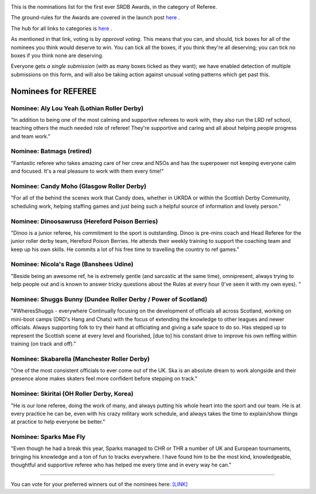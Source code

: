 .. title: The First SRDB Awards - Referee
.. slug: srdbawards-referee-2019
.. date: 2019-12-11 09:45:00 UTC+00:00
.. tags: scottish roller derby blog, awards, end of year, votes, referee
.. category:
.. link:
.. description:
.. type: text
.. author: SRD

.. image:: /images/2019/11/SRDB-Award.png
  :alt: The SRDB Award Logo: the Scottish Roller Derby Blog Logo (concentric circles, outer circle containing words "Scottish Roller Derby" all-capitals, separated by five-pointed stars, and an inner ring of stars just outside the boundary of the inner circle; inner circle containing a modification of the "lion of scotland", a heraldic lion, facing right, rampant, with a jammer cover on its head), but with a gold/bronze colour scheme applied.


This is the nominations list for the first ever SRDB Awards, in the category of Referee.

The ground-rules for the Awards are covered in the launch post `here`_ .

.. _here: https://www.scottishrollerderbyblog.com/posts/2019/11/srdbawards-nom-2019/

The hub for all links to categories is `here`__ .

.. __: https://www.scottishrollerderbyblog.com/posts/2019/12/srdbawards-hub-2019/

As mentioned in that link, voting is by *approval voting*.
This means that you can, and should, tick boxes for all of the nominees you think would deserve to win. You can tick all the boxes, if you think they're all deserving; you can tick no boxes if you think none are deserving.

Everyone gets *a single submission* (with as many boxes ticked as they want); we have enabled detection of multiple submissions on this form, and will also be taking action against unusual voting patterns which get past this.


Nominees for REFEREE
----------------------

Nominee: Aly Lou Yeah (Lothian Roller Derby)
==============================================

"In addition to being one of the most calming and supportive referees to work with, they also run the LRD ref school, teaching others the much needed role of referee! They're supportive and caring and all about helping people progress and team work."

Nominee: Batmags (retired)
===========================

"Fantastic referee who takes amazing care of her crew and NSOs and has the superpower not keeping everyone calm and focused. It's a real pleasure to work with them every time!"

Nominee: Candy Moho (Glasgow Roller Derby)
=============================================

"For all of the behind the scenes work that Candy does, whether in UKRDA or within the Scottish Derby Community, scheduling work, helping staffing games and just being such a helpful source of information and lovely person."

Nominee: Dinoosawruss (Hereford Poison Berries)
=================================================

"Dinoo is a junior referee, his commitment to the sport is outstanding. Dinoo is pre-mins coach and Head Referee for the junior roller derby team, Hereford Poison Berries. He attends their weekly training to support the coaching team and keep up his own skills. He commits a lot of his free time to travelling the country to ref games."

Nominee: Nicola's Rage (Banshees Udine)
========================================

"Beside being an awesome ref, he is extremely gentle (and sarcastic at the same time), omnipresent, always trying to help people out and is known to answer tricky questions about the Rules at every hour (I've seen it with my own eyes). "

Nominee: Shuggs Bunny (Dundee Roller Derby / Power of Scotland)
===================================================================

"#WheresShuggs - everywhere
Continually focusing on the development of officials all across Scotland, working on mini-boot camps (DRD's Hang and Chats) with the focus of extending the knowledge to other leagues and newer officials. Always supporting folk to try their hand at officiating and giving a safe space to do so. Has stepped up to represent the Scottish scene at every level and flourished, [due to] his constant drive to improve his own reffing within training (on track and off)."

Nominee: Skabarella (Manchester Roller Derby)
=================================================

"One of the most consistent officials to ever come out of the UK. Ska is an absolute dream to work alongside and their presence alone makes skaters feel more confident before stepping on track."

Nominee: Skiritai (OH Roller Derby, Korea)
============================================

"He is our lone referee, doing the work of many, and always putting his whole heart into the sport and our team. He is at every practice he can be, even with his crazy military work schedule, and always takes the time to explain/show things at practice to help everyone be better."

Nominee: Sparks Mae Fly
===========================

"Even though he had a break this year, Sparks managed to CHR or THR a number of UK and European tournaments, bringing his knowledge and a ton of fun to tracks everywhere. I have found him to be the most kind, knowledgeable, thoughtful and supportive referee who has helped me every time and in every way he can."


----

You can vote for your preferred winners out of the nominees here: `[LINK]`__

.. __: https://docs.google.com/forms/d/e/1FAIpQLSf2BWJDKRvHpnTIC4CvBu4ayh4bDzFVgBwP8gghXGXFHRct9Q/viewform?usp=sf_link
